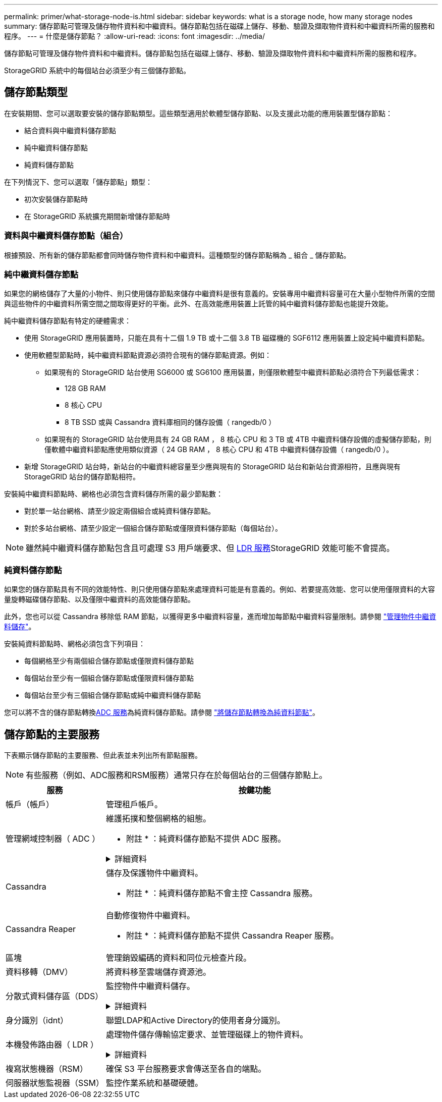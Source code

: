 ---
permalink: primer/what-storage-node-is.html 
sidebar: sidebar 
keywords: what is a storage node, how many storage nodes 
summary: 儲存節點可管理及儲存物件資料和中繼資料。儲存節點包括在磁碟上儲存、移動、驗證及擷取物件資料和中繼資料所需的服務和程序。 
---
= 什麼是儲存節點？
:allow-uri-read: 
:icons: font
:imagesdir: ../media/


[role="lead"]
儲存節點可管理及儲存物件資料和中繼資料。儲存節點包括在磁碟上儲存、移動、驗證及擷取物件資料和中繼資料所需的服務和程序。

StorageGRID 系統中的每個站台必須至少有三個儲存節點。



== 儲存節點類型

在安裝期間、您可以選取要安裝的儲存節點類型。這些類型適用於軟體型儲存節點、以及支援此功能的應用裝置型儲存節點：

* 結合資料與中繼資料儲存節點
* 純中繼資料儲存節點
* 純資料儲存節點


在下列情況下、您可以選取「儲存節點」類型：

* 初次安裝儲存節點時
* 在 StorageGRID 系統擴充期間新增儲存節點時




=== 資料與中繼資料儲存節點（組合）

根據預設、所有新的儲存節點都會同時儲存物件資料和中繼資料。這種類型的儲存節點稱為 _ 組合 _ 儲存節點。



=== 純中繼資料儲存節點

如果您的網格儲存了大量的小物件、則只使用儲存節點來儲存中繼資料是很有意義的。安裝專用中繼資料容量可在大量小型物件所需的空間與這些物件的中繼資料所需空間之間取得更好的平衡。此外、在高效能應用裝置上託管的純中繼資料儲存節點也能提升效能。

純中繼資料儲存節點有特定的硬體需求：

* 使用 StorageGRID 應用裝置時，只能在具有十二個 1.9 TB 或十二個 3.8 TB 磁碟機的 SGF6112 應用裝置上設定純中繼資料節點。
* 使用軟體型節點時，純中繼資料節點資源必須符合現有的儲存節點資源。例如：
+
** 如果現有的 StorageGRID 站台使用 SG6000 或 SG6100 應用裝置，則僅限軟體型中繼資料節點必須符合下列最低需求：
+
*** 128 GB RAM
*** 8 核心 CPU
*** 8 TB SSD 或與 Cassandra 資料庫相同的儲存設備（ rangedb/0 ）


** 如果現有的 StorageGRID 站台使用具有 24 GB RAM ， 8 核心 CPU 和 3 TB 或 4TB 中繼資料儲存設備的虛擬儲存節點，則僅軟體中繼資料節點應使用類似資源（ 24 GB RAM ， 8 核心 CPU 和 4TB 中繼資料儲存設備（ rangedb/0 ）。


* 新增 StorageGRID 站台時，新站台的中繼資料總容量至少應與現有的 StorageGRID 站台和新站台資源相符，且應與現有 StorageGRID 站台的儲存節點相符。


安裝純中繼資料節點時、網格也必須包含資料儲存所需的最少節點數：

* 對於單一站台網格、請至少設定兩個組合或純資料儲存節點。
* 對於多站台網格、請至少設定一個組合儲存節點或僅限資料儲存節點（每個站台）。



NOTE: 雖然純中繼資料儲存節點包含且可處理 S3 用戶端要求、但 <<ldr-service,LDR 服務>>StorageGRID 效能可能不會提高。



=== 純資料儲存節點

如果您的儲存節點具有不同的效能特性、則只使用儲存節點來處理資料可能是有意義的。例如、若要提高效能、您可以使用僅限資料的大容量旋轉磁碟儲存節點、以及僅限中繼資料的高效能儲存節點。

此外，您也可以從 Cassandra 移除低 RAM 節點，以獲得更多中繼資料容量，進而增加每節點中繼資料容量限制。請參閱 link:../admin/managing-object-metadata-storage.html["管理物件中繼資料儲存"]。

安裝純資料節點時、網格必須包含下列項目：

* 每個網格至少有兩個組合儲存節點或僅限資料儲存節點
* 每個站台至少有一個組合儲存節點或僅限資料儲存節點
* 每個站台至少有三個組合儲存節點或純中繼資料儲存節點


您可以將不含的儲存節點轉換<<adc-service,ADC 服務>>為純資料儲存節點。請參閱 link:../maintain/convert-to-data-only-node.html["將儲存節點轉換為純資料節點"]。



== 儲存節點的主要服務

下表顯示儲存節點的主要服務、但此表並未列出所有節點服務。


NOTE: 有些服務（例如、ADC服務和RSM服務）通常只存在於每個站台的三個儲存節點上。

[cols="1a,3a"]
|===
| 服務 | 按鍵功能 


 a| 
帳戶（帳戶）
 a| 
管理租戶帳戶。



 a| 
[[ADA-service]] 管理網域控制器（ ADC ）
 a| 
維護拓撲和整個網格的組態。

* 附註 * ：純資料儲存節點不提供 ADC 服務。

.詳細資料
[%collapsible]
====
管理網域控制器（ADC）服務會驗證網格節點及其彼此的連線。ADC 服務至少託管在一個站台的三個儲存節點上。

ADC服務負責維護拓撲資訊、包括服務的位置和可用度。當網格節點需要來自另一個網格節點的資訊、或是由另一個網格節點執行的動作時、它會聯絡某個ADC服務、以尋找處理其要求的最佳網格節點。此外、 ADC 服務會保留 StorageGRID 部署組態套件的複本、讓任何網格節點都能擷取目前的組態資訊。

為了方便分散式和分散式作業、每個ADC服務都會將憑證、組態套件、服務和拓撲的相關資訊、與StorageGRID 其他的子系統中的ADC服務進行同步。

一般而言、所有網格節點都會維持至少一項ADC服務的連線。如此可確保網格節點永遠存取最新資訊。當網格節點連線時、它們會快取其他網格節點的憑證、即使 ADC 服務無法使用、系統仍能繼續使用已知網格節點運作。新的網格節點只能使用ADC服務建立連線。

每個網格節點的連線可讓ADC服務收集拓撲資訊。此網格節點資訊包括CPU負載、可用磁碟空間（如果有儲存設備）、支援的服務、以及網格節點的站台ID。其他服務則透過拓撲查詢、要求ADC服務提供拓撲資訊。ADC服務會回應每個查詢、並提供StorageGRID 從該系統接收到的最新資訊。

====


 a| 
Cassandra
 a| 
儲存及保護物件中繼資料。

* 附註 * ：純資料儲存節點不會主控 Cassandra 服務。



 a| 
Cassandra Reaper
 a| 
自動修復物件中繼資料。

* 附註 * ：純資料儲存節點不提供 Cassandra Reaper 服務。



 a| 
區塊
 a| 
管理銷毀編碼的資料和同位元檢查片段。



 a| 
資料移轉（DMV）
 a| 
將資料移至雲端儲存資源池。



 a| 
分散式資料儲存區（DDS）
 a| 
監控物件中繼資料儲存。

.詳細資料
[%collapsible]
====
每個儲存節點都包含分散式資料儲存區（ DDS ）服務。此服務會與 Cassandra 資料庫進行介面、以對儲存在 StorageGRID 系統中的物件中繼資料執行背景工作。

DDS 服務會追蹤寫入 StorageGRID 系統的物件總數、以及透過每個系統支援介面（ S3 ）擷取的物件總數。

====


 a| 
身分識別（idnt）
 a| 
聯盟LDAP和Active Directory的使用者身分識別。



 a| 
[[ldR-service]] 本機發佈路由器（ LDR ）
 a| 
處理物件儲存傳輸協定要求、並管理磁碟上的物件資料。

.詳細資料
[%collapsible]
====
每個 _ 組合 _ 、 _ 僅資料 _ 和 _ 僅中繼資料 _ 儲存節點都包含本機發佈路由器（ LDR ）服務。此服務可處理內容傳輸功能、包括資料儲存、路由和要求處理。LDR 服務可處理資料傳輸負載和資料傳輸功能、以完成 StorageGRID 系統的大部分工作。

LDR服務負責下列工作：

* 查詢
* 資訊生命週期管理（ILM）活動
* 物件刪除
* 物件資料儲存
* 從另一個LDR服務（儲存節點）傳輸物件資料
* 資料儲存管理
* S3 傳輸協定介面


LDR 服務也會將每個 S3 物件對應至其唯一 UUID 。

物件存放區:: LDR服務的基礎資料儲存區分為固定數量的物件存放區（也稱為儲存磁碟區）。每個物件存放區都是個別的掛載點。
+
--
儲存節點中的物件會以介於0000到002F之間的十六進位數字來識別、這稱為Volume ID。空間會保留在第一個物件存放區（Volume 0）中、以供Cassandra資料庫中的物件中繼資料使用；該磁碟區上的任何剩餘空間都會用於物件資料。所有其他物件存放區僅用於物件資料、包括複寫複本和銷毀編碼的片段。

為了確保複寫複本的空間使用率、會根據可用的儲存空間、將特定物件的物件資料儲存至單一物件存放區。物件儲存區填滿容量時、其餘物件儲存區會繼續儲存物件、直到儲存節點上沒有空間為止。

--
中繼資料保護:: 將物件中繼資料儲存在Cassandra資料庫中、該資料庫與LDR服務介面。StorageGRID
+
--
為了確保備援並保護資料免於遺失、每個站台都會保留三份物件中繼資料複本。此複寫無法設定、而且會自動執行。如需詳細資訊、請參閱 link:../admin/managing-object-metadata-storage.html["管理物件中繼資料儲存"]。

--


====


 a| 
複寫狀態機器（RSM）
 a| 
確保 S3 平台服務要求會傳送至各自的端點。



 a| 
伺服器狀態監視器（SSM）
 a| 
監控作業系統和基礎硬體。

|===